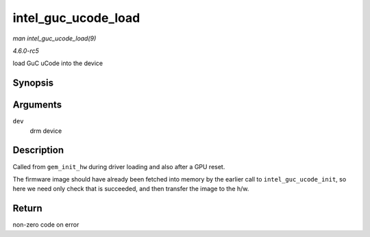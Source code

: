 .. -*- coding: utf-8; mode: rst -*-

.. _API-intel-guc-ucode-load:

====================
intel_guc_ucode_load
====================

*man intel_guc_ucode_load(9)*

*4.6.0-rc5*

load GuC uCode into the device


Synopsis
========

.. c:function:: int intel_guc_ucode_load( struct drm_device * dev )

Arguments
=========

``dev``
    drm device


Description
===========

Called from ``gem_init_hw`` during driver loading and also after a GPU
reset.

The firmware image should have already been fetched into memory by the
earlier call to ``intel_guc_ucode_init``, so here we need only check
that is succeeded, and then transfer the image to the h/w.


Return
======

non-zero code on error


.. ------------------------------------------------------------------------------
.. This file was automatically converted from DocBook-XML with the dbxml
.. library (https://github.com/return42/sphkerneldoc). The origin XML comes
.. from the linux kernel, refer to:
..
.. * https://github.com/torvalds/linux/tree/master/Documentation/DocBook
.. ------------------------------------------------------------------------------
